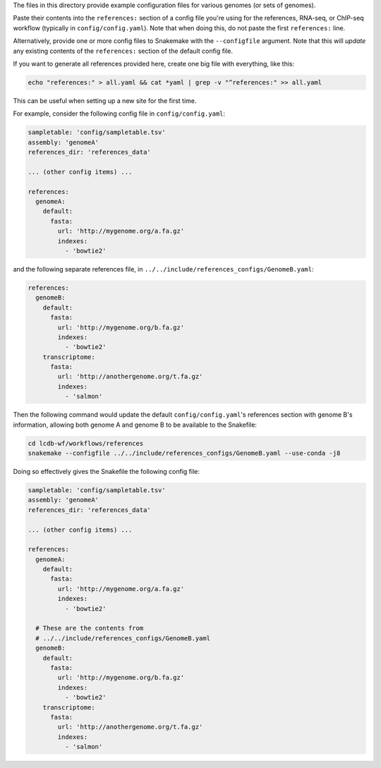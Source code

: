 The files in this directory provide example configuration files for various
genomes (or sets of genomes).

Paste their contents into the ``references:`` section of a config file you're
using for the references, RNA-seq, or ChIP-seq workflow (typically in
``config/config.yaml``). Note that when doing this, do not paste the first
``references:`` line.

Alternatively, provide one or more config files to Snakemake with the
``--configfile`` argument. Note that this will *update* any existing contents
of the ``references:`` section of the default config file.

If you want to generate all references provided here, create one big file with
everything, like this:

.. code-block:: bash

    echo "references:" > all.yaml && cat *yaml | grep -v "^references:" >> all.yaml

This can be useful when setting up a new site for the first time.

For example, consider the following config file in ``config/config.yaml``:

.. code-block:: yaml

    sampletable: 'config/sampletable.tsv'
    assembly: 'genomeA'
    references_dir: 'references_data'

    ... (other config items) ...

    references:
      genomeA:
        default:
          fasta:
            url: 'http://mygenome.org/a.fa.gz'
            indexes:
              - 'bowtie2'


and the following separate references file, in
``../../include/references_configs/GenomeB.yaml``:

.. code-block:: yaml

    references:
      genomeB:
        default:
          fasta:
            url: 'http://mygenome.org/b.fa.gz'
            indexes:
              - 'bowtie2'
        transcriptome:
          fasta:
            url: 'http://anothergenome.org/t.fa.gz'
            indexes:
              - 'salmon'

Then the following command would update the default ``config/config.yaml``'s
references section with genome B's information, allowing both genome A and
genome B to be available to the Snakefile:


.. code-block:: bash

    cd lcdb-wf/workflows/references
    snakemake --configfile ../../include/references_configs/GenomeB.yaml --use-conda -j8

Doing so effectively gives the Snakefile the following config file:

.. code-block:: yaml

    sampletable: 'config/sampletable.tsv'
    assembly: 'genomeA'
    references_dir: 'references_data'

    ... (other config items) ...

    references:
      genomeA:
        default:
          fasta:
            url: 'http://mygenome.org/a.fa.gz'
            indexes:
              - 'bowtie2'

      # These are the contents from
      # ../../include/references_configs/GenomeB.yaml
      genomeB:
        default:
          fasta:
            url: 'http://mygenome.org/b.fa.gz'
            indexes:
              - 'bowtie2'
        transcriptome:
          fasta:
            url: 'http://anothergenome.org/t.fa.gz'
            indexes:
              - 'salmon'
